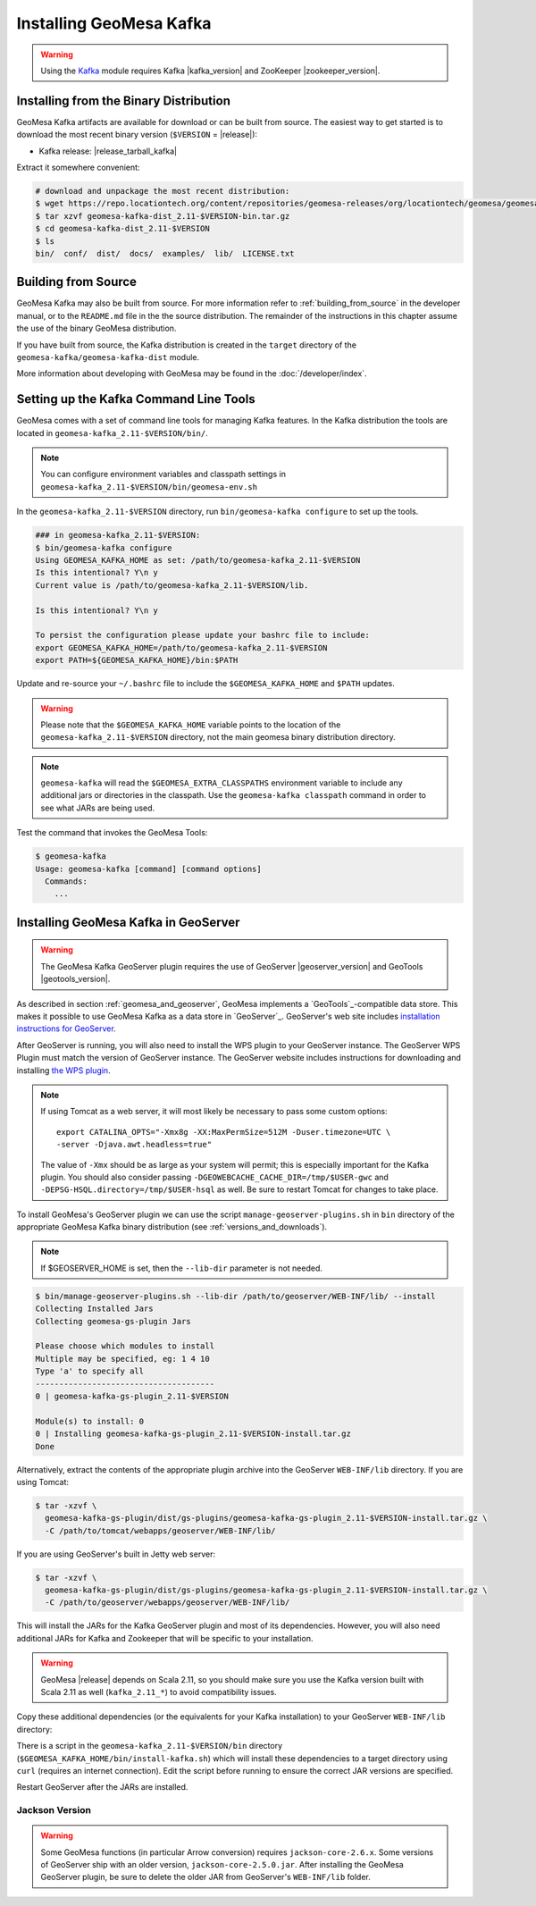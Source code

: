 Installing GeoMesa Kafka
========================

.. warning::

    Using the `Kafka <http://kafka.apache.org/>`_ module requires Kafka |kafka_version|
    and ZooKeeper |zookeeper_version|.

Installing from the Binary Distribution
---------------------------------------

GeoMesa Kafka artifacts are available for download or can be built from source.
The easiest way to get started is to download the most recent binary version
(``$VERSION`` = |release|):

* Kafka release: |release_tarball_kafka|

Extract it somewhere convenient:

.. code-block:: bash

    # download and unpackage the most recent distribution:
    $ wget https://repo.locationtech.org/content/repositories/geomesa-releases/org/locationtech/geomesa/geomesa-kafka-dist_2.11/$VERSION/geomesa-kafka-dist_2.11-$VERSION-bin.tar.gz
    $ tar xzvf geomesa-kafka-dist_2.11-$VERSION-bin.tar.gz
    $ cd geomesa-kafka-dist_2.11-$VERSION
    $ ls
    bin/  conf/  dist/  docs/  examples/  lib/  LICENSE.txt

.. _kafka_install_source:

Building from Source
--------------------

GeoMesa Kafka may also be built from source. For more information refer to :ref:`building_from_source`
in the developer manual, or to the ``README.md`` file in the the source distribution.
The remainder of the instructions in this chapter assume the use of the binary GeoMesa distribution.

If you have built from source, the Kafka distribution is created in the
``target`` directory of the ``geomesa-kafka/geomesa-kafka-dist`` module.

More information about developing with GeoMesa may be found in the :doc:`/developer/index`.

.. _setting_up_kafka_commandline:

Setting up the Kafka Command Line Tools
---------------------------------------

GeoMesa comes with a set of command line tools for managing Kafka features. In the Kafka distribution the
tools are located in ``geomesa-kafka_2.11-$VERSION/bin/``.

.. note::

    You can configure environment variables and classpath settings in
    ``geomesa-kafka_2.11-$VERSION/bin/geomesa-env.sh``

In the ``geomesa-kafka_2.11-$VERSION`` directory, run ``bin/geomesa-kafka configure``
to set up the tools.

.. code-block:: bash

    ### in geomesa-kafka_2.11-$VERSION:
    $ bin/geomesa-kafka configure
    Using GEOMESA_KAFKA_HOME as set: /path/to/geomesa-kafka_2.11-$VERSION
    Is this intentional? Y\n y
    Current value is /path/to/geomesa-kafka_2.11-$VERSION/lib.

    Is this intentional? Y\n y

    To persist the configuration please update your bashrc file to include:
    export GEOMESA_KAFKA_HOME=/path/to/geomesa-kafka_2.11-$VERSION
    export PATH=${GEOMESA_KAFKA_HOME}/bin:$PATH

Update and re-source your ``~/.bashrc`` file to include the ``$GEOMESA_KAFKA_HOME`` and ``$PATH`` updates.

.. warning::

    Please note that the ``$GEOMESA_KAFKA_HOME`` variable points to the location of the ``geomesa-kafka_2.11-$VERSION``
    directory, not the main geomesa binary distribution directory.

.. note::

    ``geomesa-kafka`` will read the ``$GEOMESA_EXTRA_CLASSPATHS`` environment variable to include any
    additional jars or directories in the classpath. Use the ``geomesa-kafka classpath`` command in order to see what
    JARs are being used.

Test the command that invokes the GeoMesa Tools:

.. code::

    $ geomesa-kafka
    Usage: geomesa-kafka [command] [command options]
      Commands:
        ...

.. _install_kafka_geoserver:

Installing GeoMesa Kafka in GeoServer
-------------------------------------

.. warning::

    The GeoMesa Kafka GeoServer plugin requires the use of GeoServer
    |geoserver_version| and GeoTools |geotools_version|.

As described in section :ref:`geomesa_and_geoserver`, GeoMesa implements a
`GeoTools`_-compatible data store. This makes it possible
to use GeoMesa Kafka as a data store in `GeoServer`_.
GeoServer's web site includes `installation instructions for GeoServer`_.

.. _installation instructions for GeoServer: http://docs.geoserver.org/stable/en/user/installation/index.html

After GeoServer is running, you will also need to install the WPS plugin to
your GeoServer instance. The GeoServer WPS Plugin must match the version of
GeoServer instance. The GeoServer website includes instructions for downloading
and installing `the WPS plugin`_.

.. _the WPS plugin: http://docs.geoserver.org/stable/en/user/services/wps/install.html

.. note::

    If using Tomcat as a web server, it will most likely be necessary to
    pass some custom options::

        export CATALINA_OPTS="-Xmx8g -XX:MaxPermSize=512M -Duser.timezone=UTC \
        -server -Djava.awt.headless=true"

    The value of ``-Xmx`` should be as large as your system will permit; this
    is especially important for the Kafka plugin. You
    should also consider passing ``-DGEOWEBCACHE_CACHE_DIR=/tmp/$USER-gwc``
    and ``-DEPSG-HSQL.directory=/tmp/$USER-hsql``
    as well. Be sure to restart Tomcat for changes to take place.

To install GeoMesa's GeoServer plugin we can use the script ``manage-geoserver-plugins.sh`` in ``bin`` directory
of the appropriate GeoMesa Kafka binary distribution (see :ref:`versions_and_downloads`).

.. note::

    If $GEOSERVER_HOME is set, then the ``--lib-dir`` parameter is not needed.

.. code-block:: bash

    $ bin/manage-geoserver-plugins.sh --lib-dir /path/to/geoserver/WEB-INF/lib/ --install
    Collecting Installed Jars
    Collecting geomesa-gs-plugin Jars

    Please choose which modules to install
    Multiple may be specified, eg: 1 4 10
    Type 'a' to specify all
    --------------------------------------
    0 | geomesa-kafka-gs-plugin_2.11-$VERSION

    Module(s) to install: 0
    0 | Installing geomesa-kafka-gs-plugin_2.11-$VERSION-install.tar.gz
    Done

Alternatively, extract the contents of the appropriate plugin archive into the GeoServer
``WEB-INF/lib`` directory. If you are using Tomcat:

.. code-block:: bash

    $ tar -xzvf \
      geomesa-kafka-gs-plugin/dist/gs-plugins/geomesa-kafka-gs-plugin_2.11-$VERSION-install.tar.gz \
      -C /path/to/tomcat/webapps/geoserver/WEB-INF/lib/

If you are using GeoServer's built in Jetty web server:

.. code-block:: bash

    $ tar -xzvf \
      geomesa-kafka-gs-plugin/dist/gs-plugins/geomesa-kafka-gs-plugin_2.11-$VERSION-install.tar.gz \
      -C /path/to/geoserver/webapps/geoserver/WEB-INF/lib/

This will install the JARs for the Kafka GeoServer plugin and most of its dependencies.
However, you will also need additional JARs for Kafka and Zookeeper that will
be specific to your installation.

.. warning::

    GeoMesa |release| depends on Scala 2.11, so you should make sure you use the
    Kafka version built with Scala 2.11 as well (``kafka_2.11_*``) to avoid
    compatibility issues.

Copy these additional dependencies (or the equivalents for your Kafka installation) to
your GeoServer ``WEB-INF/lib`` directory:

.. tabs::

    .. tab:: Kafka 0.9

        * kafka-clients-0.9.0.1.jar
        * kafka_2.11-0.9.0.1.jar
        * zkclient-0.7.jar
        * zookeeper-3.4.6.jar
        * metrics-core-2.2.0.jar

    .. tab:: Kafka 0.10

        * kafka-clients-0.10.2.1.jar
        * kafka-2.11-0.10.2.1.jar
        * zkclient-0.10.jar
        * zookeeper-3.4.6.jar
        * metrics-core-2.2.0.jar

There is a script in the ``geomesa-kafka_2.11-$VERSION/bin`` directory
(``$GEOMESA_KAFKA_HOME/bin/install-kafka.sh``) which will install these
dependencies to a target directory using ``curl`` (requires an internet
connection). Edit the script before running to ensure the correct JAR versions
are specified.

Restart GeoServer after the JARs are installed.

Jackson Version
^^^^^^^^^^^^^^^

.. warning::

    Some GeoMesa functions (in particular Arrow conversion) requires ``jackson-core-2.6.x``. Some versions
    of GeoServer ship with an older version, ``jackson-core-2.5.0.jar``. After installing the GeoMesa
    GeoServer plugin, be sure to delete the older JAR from GeoServer's ``WEB-INF/lib`` folder.
